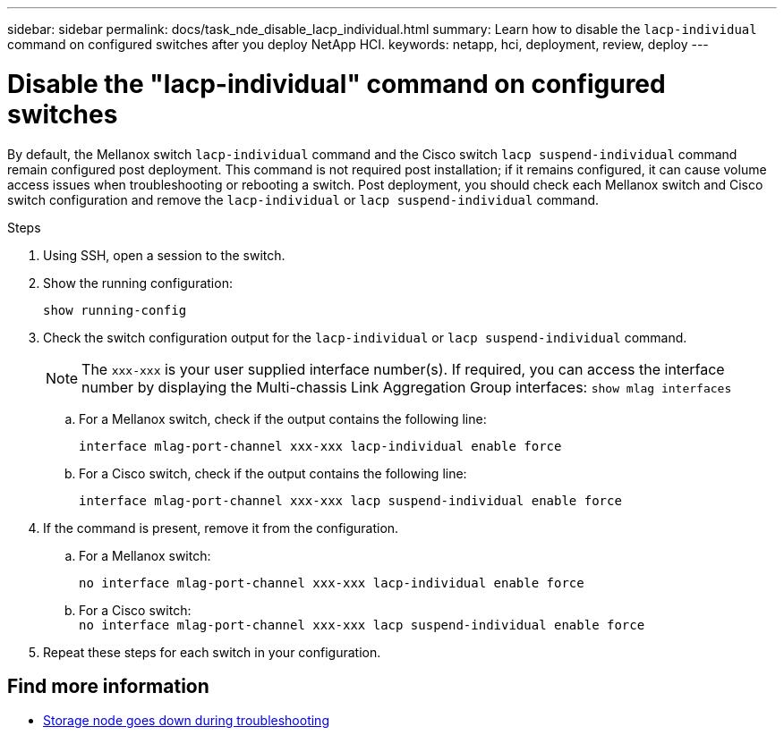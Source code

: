 ---
sidebar: sidebar
permalink: docs/task_nde_disable_lacp_individual.html
summary: Learn how to disable the `lacp-individual` command on configured switches after you deploy NetApp HCI.
keywords: netapp, hci, deployment, review, deploy
---

= Disable the "lacp-individual" command on configured switches
:hardbreaks:
:nofooter:
:icons: font
:linkattrs:
:imagesdir: ../media/

[.lead]
By default, the Mellanox switch `lacp-individual` command and the Cisco switch `lacp suspend-individual` command remain configured post deployment. This command is not required post installation; if it remains configured, it can cause volume access issues when troubleshooting or rebooting a switch. Post deployment, you should check each Mellanox switch and Cisco switch configuration and remove the `lacp-individual` or `lacp suspend-individual` command.

.Steps
. Using SSH, open a session to the switch.
. Show the running configuration:
+
`show running-config`

. Check the switch configuration output for the `lacp-individual` or `lacp suspend-individual` command.
+
NOTE: The `xxx-xxx` is your user supplied interface number(s). If required, you can access the interface number by displaying the Multi-chassis Link Aggregation Group interfaces: `show mlag interfaces`

.. For a Mellanox switch, check if the output contains the following line:
+
`interface mlag-port-channel xxx-xxx lacp-individual enable force`
.. For a Cisco switch, check if the output contains the following line:
+
`interface mlag-port-channel xxx-xxx lacp suspend-individual enable force`
. If the command is present, remove it from the configuration.
.. For a Mellanox switch:
+
`no interface mlag-port-channel xxx-xxx lacp-individual enable force`
.. For a Cisco switch:
`no interface mlag-port-channel xxx-xxx lacp suspend-individual enable force`
. Repeat these steps for each switch in your configuration.

[discrete]
== Find more information
* https://kb.netapp.com/Advice_and_Troubleshooting/Flash_Storage/SF_Series/SolidFire_Bond10G_goes_down_when_flapping_an_interface_during_troubleshooting[Storage node goes down during troubleshooting^]
